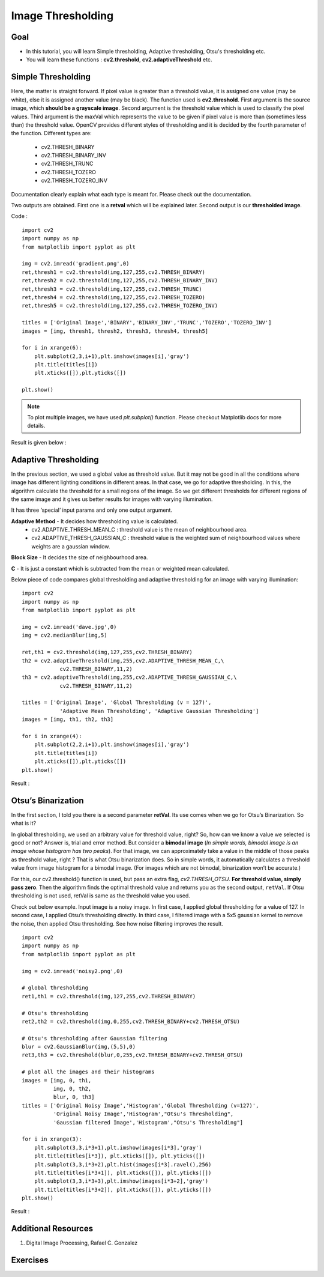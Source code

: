 .. _Thresholding:

Image Thresholding
********************

Goal
======

.. container:: enumeratevisibleitemswithsquare

    * In this tutorial, you will learn Simple thresholding, Adaptive thresholding, Otsu's thresholding etc.
    * You will learn these functions : **cv2.threshold**, **cv2.adaptiveThreshold** etc.

Simple Thresholding
=====================

Here, the matter is straight forward. If pixel value is greater than a threshold value, it is assigned one value (may be white), else it is assigned another value (may be black). The function used is **cv2.threshold**. First argument is the source image, which **should be a grayscale image**. Second argument is the threshold value which is used to classify the pixel values. Third argument is the maxVal which represents the value to be given if pixel value is more than (sometimes less than) the threshold value. OpenCV provides different styles of thresholding and it is decided by the fourth parameter of the function. Different types are:

   * cv2.THRESH_BINARY
   * cv2.THRESH_BINARY_INV
   * cv2.THRESH_TRUNC
   * cv2.THRESH_TOZERO
   * cv2.THRESH_TOZERO_INV

Documentation clearly explain what each type is meant for. Please check out the documentation.

Two outputs are obtained. First one is a **retval** which will be explained later. Second output is our **thresholded image**.

Code :
::

    import cv2
    import numpy as np
    from matplotlib import pyplot as plt

    img = cv2.imread('gradient.png',0)
    ret,thresh1 = cv2.threshold(img,127,255,cv2.THRESH_BINARY)
    ret,thresh2 = cv2.threshold(img,127,255,cv2.THRESH_BINARY_INV)
    ret,thresh3 = cv2.threshold(img,127,255,cv2.THRESH_TRUNC)
    ret,thresh4 = cv2.threshold(img,127,255,cv2.THRESH_TOZERO)
    ret,thresh5 = cv2.threshold(img,127,255,cv2.THRESH_TOZERO_INV)

    titles = ['Original Image','BINARY','BINARY_INV','TRUNC','TOZERO','TOZERO_INV']
    images = [img, thresh1, thresh2, thresh3, thresh4, thresh5]

    for i in xrange(6):
        plt.subplot(2,3,i+1),plt.imshow(images[i],'gray')
        plt.title(titles[i])
        plt.xticks([]),plt.yticks([])

    plt.show()

.. note:: To plot multiple images, we have used `plt.subplot()` function. Please checkout Matplotlib docs for more details.

Result is given below :

         .. image:: images/threshold.jpg
              :alt: Simple Thresholding
              :align: center

Adaptive Thresholding
========================

In the previous section, we used a global value as threshold value. But it may not be good in all the conditions where image has different lighting conditions in different areas. In that case, we go for adaptive thresholding. In this, the algorithm calculate the threshold for a small regions of the image. So we get different thresholds for different regions of the same image and it gives us better results for images with varying illumination.

It has three ‘special’ input params and only one output argument.

**Adaptive Method** - It decides how thresholding value is calculated.
     * cv2.ADAPTIVE_THRESH_MEAN_C : threshold value is the mean of neighbourhood area.
     * cv2.ADAPTIVE_THRESH_GAUSSIAN_C : threshold value is the weighted sum of neighbourhood values where weights are a gaussian window.

**Block Size** - It decides the size of neighbourhood area.

**C** - It is just a constant which is subtracted from the mean or weighted mean calculated.

Below piece of code compares global thresholding and adaptive thresholding for an image with varying illumination:
::

    import cv2
    import numpy as np
    from matplotlib import pyplot as plt

    img = cv2.imread('dave.jpg',0)
    img = cv2.medianBlur(img,5)

    ret,th1 = cv2.threshold(img,127,255,cv2.THRESH_BINARY)
    th2 = cv2.adaptiveThreshold(img,255,cv2.ADAPTIVE_THRESH_MEAN_C,\
                cv2.THRESH_BINARY,11,2)
    th3 = cv2.adaptiveThreshold(img,255,cv2.ADAPTIVE_THRESH_GAUSSIAN_C,\
                cv2.THRESH_BINARY,11,2)

    titles = ['Original Image', 'Global Thresholding (v = 127)',
                'Adaptive Mean Thresholding', 'Adaptive Gaussian Thresholding']
    images = [img, th1, th2, th3]

    for i in xrange(4):
        plt.subplot(2,2,i+1),plt.imshow(images[i],'gray')
        plt.title(titles[i])
        plt.xticks([]),plt.yticks([])
    plt.show()

Result :

     .. image:: images/ada_threshold.jpg
              :alt: Adaptive Thresholding
              :align: center

Otsu’s Binarization
=====================

In the first section, I told you there is a second parameter **retVal**. Its use comes when we go for Otsu’s Binarization. So what is it?

In global thresholding, we used an arbitrary value for threshold value, right? So, how can we know a value we selected is good or not? Answer is, trial and error method. But consider a **bimodal image** (*In simple words, bimodal image is an image whose histogram has two peaks*). For that image, we can approximately take a value in the middle of those peaks as threshold value, right ? That is what Otsu binarization does. So in simple words, it automatically calculates a threshold value from image histogram for a bimodal image. (For images which are not bimodal, binarization won’t be accurate.)

For this, our cv2.threshold() function is used, but pass an extra flag, `cv2.THRESH_OTSU`. **For threshold value, simply pass zero**. Then the algorithm finds the optimal threshold value and returns you as the second output, ``retVal``. If Otsu thresholding is not used, retVal is same as the threshold value you used.

Check out below example. Input image is a noisy image. In first case, I applied global thresholding for a value of 127. In second case, I applied Otsu’s thresholding directly. In third case, I filtered image with a 5x5 gaussian kernel to remove the noise, then applied Otsu thresholding. See how noise filtering improves the result.
::

    import cv2
    import numpy as np
    from matplotlib import pyplot as plt

    img = cv2.imread('noisy2.png',0)

    # global thresholding
    ret1,th1 = cv2.threshold(img,127,255,cv2.THRESH_BINARY)

    # Otsu's thresholding
    ret2,th2 = cv2.threshold(img,0,255,cv2.THRESH_BINARY+cv2.THRESH_OTSU)

    # Otsu's thresholding after Gaussian filtering
    blur = cv2.GaussianBlur(img,(5,5),0)
    ret3,th3 = cv2.threshold(blur,0,255,cv2.THRESH_BINARY+cv2.THRESH_OTSU)

    # plot all the images and their histograms
    images = [img, 0, th1,
              img, 0, th2,
              blur, 0, th3]
    titles = ['Original Noisy Image','Histogram','Global Thresholding (v=127)',
              'Original Noisy Image','Histogram',"Otsu's Thresholding",
              'Gaussian filtered Image','Histogram',"Otsu's Thresholding"]

    for i in xrange(3):
        plt.subplot(3,3,i*3+1),plt.imshow(images[i*3],'gray')
        plt.title(titles[i*3]), plt.xticks([]), plt.yticks([])
        plt.subplot(3,3,i*3+2),plt.hist(images[i*3].ravel(),256)
        plt.title(titles[i*3+1]), plt.xticks([]), plt.yticks([])
        plt.subplot(3,3,i*3+3),plt.imshow(images[i*3+2],'gray')
        plt.title(titles[i*3+2]), plt.xticks([]), plt.yticks([])
    plt.show()

Result :

     .. image:: images/otsu.jpg
              :alt: Otsu's Thresholding
              :align: center


Additional Resources
=====================
#. Digital Image Processing, Rafael C. Gonzalez

Exercises
===========
